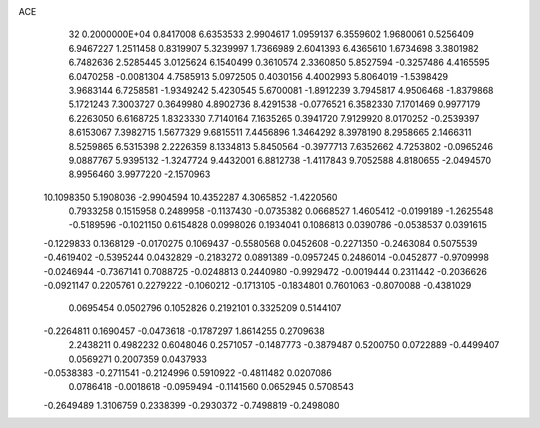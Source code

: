 ACE                                                                             
   32  0.2000000E+04
   0.8417008   6.6353533   2.9904617   1.0959137   6.3559602   1.9680061
   0.5256409   6.9467227   1.2511458   0.8319907   5.3239997   1.7366989
   2.6041393   6.4365610   1.6734698   3.3801982   6.7482636   2.5285445
   3.0125624   6.1540499   0.3610574   2.3360850   5.8527594  -0.3257486
   4.4165595   6.0470258  -0.0081304   4.7585913   5.0972505   0.4030156
   4.4002993   5.8064019  -1.5398429   3.9683144   6.7258581  -1.9349242
   5.4230545   5.6700081  -1.8912239   3.7945817   4.9506468  -1.8379868
   5.1721243   7.3003727   0.3649980   4.8902736   8.4291538  -0.0776521
   6.3582330   7.1701469   0.9977179   6.2263050   6.6168725   1.8323330
   7.7140164   7.1635265   0.3941720   7.9129920   8.0170252  -0.2539397
   8.6153067   7.3982715   1.5677329   9.6815511   7.4456896   1.3464292
   8.3978190   8.2958665   2.1466311   8.5259865   6.5315398   2.2226359
   8.1334813   5.8450564  -0.3977713   7.6352662   4.7253802  -0.0965246
   9.0887767   5.9395132  -1.3247724   9.4432001   6.8812738  -1.4117843
   9.7052588   4.8180655  -2.0494570   8.9956460   3.9977220  -2.1570963
  10.1098350   5.1908036  -2.9904594  10.4352287   4.3065852  -1.4220560
   0.7933258   0.1515958   0.2489958  -0.1137430  -0.0735382   0.0668527
   1.4605412  -0.0199189  -1.2625548  -0.5189596  -0.1021150   0.6154828
   0.0998026   0.1934041   0.1086813   0.0390786  -0.0538537   0.0391615
  -0.1229833   0.1368129  -0.0170275   0.1069437  -0.5580568   0.0452608
  -0.2271350  -0.2463084   0.5075539  -0.4619402  -0.5395244   0.0432829
  -0.2183272   0.0891389  -0.0957245   0.2486014  -0.0452877  -0.9709998
  -0.0246944  -0.7367141   0.7088725  -0.0248813   0.2440980  -0.9929472
  -0.0019444   0.2311442  -0.2036626  -0.0921147   0.2205761   0.2279222
  -0.1060212  -0.1713105  -0.1834801   0.7601063  -0.8070088  -0.4381029
   0.0695454   0.0502796   0.1052826   0.2192101   0.3325209   0.5144107
  -0.2264811   0.1690457  -0.0473618  -0.1787297   1.8614255   0.2709638
   2.2438211   0.4982232   0.6048046   0.2571057  -0.1487773  -0.3879487
   0.5200750   0.0722889  -0.4499407   0.0569271   0.2007359   0.0437933
  -0.0538383  -0.2711541  -0.2124996   0.5910922  -0.4811482   0.0207086
   0.0786418  -0.0018618  -0.0959494  -0.1141560   0.0652945   0.5708543
  -0.2649489   1.3106759   0.2338399  -0.2930372  -0.7498819  -0.2498080
